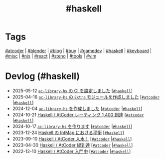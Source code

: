 #+TITLE: #haskell

* Tags

[[/tags/atcoder.org][#atcoder]] | [[/tags/blender.org][#blender]] | [[/tags/blog.org][#blog]] | [[/tags/buy.org][#buy]] | [[/tags/gamedev.org][#gamedev]] | [[/tags/haskell.org][#haskell]] | [[/tags/keyboard.org][#keyboard]] | [[/tags/misc.org][#misc]] | [[/tags/nix.org][#nix]] | [[/tags/react.org][#react]] | [[/tags/steno.org][#steno]] | [[/tags/tools.org][#tools]] | [[/tags/vim.org][#vim]]

* Devlog (#haskell)
#+ATTR_HTML: :class sitemap
- @@html:<date>2025-05-12</date>@@ [[file:/2025-05-12-haskell-ci.org][=ac-library-hs= の CI を設定しました]] [@@html:<a href="/tags/haskell.html" class="org-tag"><code>#haskell</code></a>@@]
- @@html:<date>2025-04-16</date>@@ [[file:/2025-04-16-ac-library-hs-3.org][=ac-library-hs= の =Extra= モジュールを作成しました]] [@@html:<a href="/tags/atcoder.html" class="org-tag"><code>#atcoder</code></a> |<a href="/tags/haskell.html" class="org-tag"><code>#haskell</code></a>@@]
- @@html:<date>2024-12-04</date>@@ [[file:/2024-12-04-ac-library-hs-2.org][=ac-library-hs= を作成しました]] [@@html:<a href="/tags/atcoder.html" class="org-tag"><code>#atcoder</code></a> |<a href="/tags/haskell.html" class="org-tag"><code>#haskell</code></a>@@]
- @@html:<date>2024-10-21</date>@@ [[file:/2024-10-21-atcoder-1400.org][Haskell / AtCoder レーティング 1,400 到達]] [@@html:<a href="/tags/atcoder.html" class="org-tag"><code>#atcoder</code></a> |<a href="/tags/haskell.html" class="org-tag"><code>#haskell</code></a>@@]
- @@html:<date>2024-10-17</date>@@ [[file:/2024-10-17-ac-library-hs-1.org][=ac-library-hs= を作ります]] [@@html:<a href="/tags/atcoder.html" class="org-tag"><code>#atcoder</code></a> |<a href="/tags/haskell.html" class="org-tag"><code>#haskell</code></a>@@]
- @@html:<date>2023-12-24</date>@@ [[file:/2023-12-24-int-map.org][Haskell の IntMap における平衡]] [@@html:<a href="/tags/haskell.html" class="org-tag"><code>#haskell</code></a>@@]
- @@html:<date>2023-09-10</date>@@ [[file:/2023-09-10-light-blue-haskell.org][Haskell / AtCoder 入水！]] [@@html:<a href="/tags/atcoder.html" class="org-tag"><code>#atcoder</code></a> |<a href="/tags/haskell.html" class="org-tag"><code>#haskell</code></a>@@]
- @@html:<date>2023-04-30</date>@@ [[file:/2023-04-30-green-haskller.org][Haskell / AtCoder 緑到達]] [@@html:<a href="/tags/atcoder.html" class="org-tag"><code>#atcoder</code></a> |<a href="/tags/haskell.html" class="org-tag"><code>#haskell</code></a>@@]
- @@html:<date>2022-12-10</date>@@ [[file:/2022-12-10-haskell-atcoder.org][Haskell / AtCoder 入門中]] [@@html:<a href="/tags/atcoder.html" class="org-tag"><code>#atcoder</code></a> |<a href="/tags/haskell.html" class="org-tag"><code>#haskell</code></a>@@]
